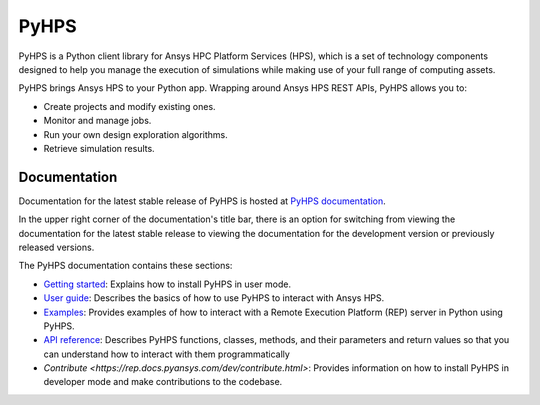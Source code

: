 PyHPS
=====
|pyansys| |python| |pypi| |GH-CI| |codecov| |MIT| |black|

.. |pyansys| image:: https://img.shields.io/badge/Py-Ansys-ffc107.svg?logo=data:image/png;base64,iVBORw0KGgoAAAANSUhEUgAAABAAAAAQCAIAAACQkWg2AAABDklEQVQ4jWNgoDfg5mD8vE7q/3bpVyskbW0sMRUwofHD7Dh5OBkZGBgW7/3W2tZpa2tLQEOyOzeEsfumlK2tbVpaGj4N6jIs1lpsDAwMJ278sveMY2BgCA0NFRISwqkhyQ1q/Nyd3zg4OBgYGNjZ2ePi4rB5loGBhZnhxTLJ/9ulv26Q4uVk1NXV/f///////69du4Zdg78lx//t0v+3S88rFISInD59GqIH2esIJ8G9O2/XVwhjzpw5EAam1xkkBJn/bJX+v1365hxxuCAfH9+3b9/+////48cPuNehNsS7cDEzMTAwMMzb+Q2u4dOnT2vWrMHu9ZtzxP9vl/69RVpCkBlZ3N7enoDXBwEAAA+YYitOilMVAAAAAElFTkSuQmCC
   :target: https://docs.pyansys.com/
   :alt: PyAnsys

.. |python| image:: https://img.shields.io/badge/Python-%3E%3D3.7-blue
   :target: https://pypi.org/project/ansys-rep/
   :alt: Python

.. |pypi| image:: https://img.shields.io/pypi/v/ansys-rep.svg?logo=python&logoColor=white
   :target: https://pypi.org/project/ansys-rep
   :alt: PyPI

.. |codecov| image:: https://codecov.io/gh/pyansys/pyhps/branch/main/graph/badge.svg
   :target: https://codecov.io/gh/pyansys/pyhps
   :alt: Codecov

.. |GH-CI| image:: https://github.com/pyansys/pyhps/actions/workflows/ci_cd.yml/badge.svg
   :target: https://github.com/pyansys/pyhps/actions/workflows/ci_cd.yml
   :alt: GH-CI

.. |MIT| image:: https://img.shields.io/badge/License-MIT-yellow.svg
   :target: https://opensource.org/licenses/MIT
   :alt: MIT

.. |black| image:: https://img.shields.io/badge/code%20style-black-000000.svg?style=flat
   :target: https://github.com/psf/black
   :alt: Black


PyHPS is a Python client library for Ansys HPC Platform Services (HPS), which is
a set of technology components designed to help you manage the execution of simulations
while making use of your full range of computing assets.

PyHPS brings Ansys HPS to your Python app. Wrapping around Ansys HPS REST APIs, PyHPS
allows you to:

* Create projects and modify existing ones.
* Monitor and manage jobs.
* Run your own design exploration algorithms.
* Retrieve simulation results.

Documentation
-------------

Documentation for the latest stable release of PyHPS is hosted at
`PyHPS documentation <https://rep.docs.pyansys.com/dev/>`_.

In the upper right corner of the documentation's title bar, there is an option
for switching from viewing the documentation for the latest stable release
to viewing the documentation for the development version or previously
released versions.

The PyHPS documentation contains these sections:

- `Getting started <https://rep.docs.pyansys.com/dev/getting_started/index.html>`_: Explains
  how to install PyHPS in user mode.
- `User guide <https://rep.docs.pyansys.com/dev/user_guide/index.html>`_: Describes the basics
  of how to use PyHPS to interact with Ansys HPS.
- `Examples <https://rep.docs.pyansys.com/dev/examples/index.html>`_: Provides examples of how
  to interact with a Remote Execution Platform (REP) server in Python using PyHPS.
- `API reference <https://rep.docs.pyansys.com/dev/api/index.html>`_: Describes PyHPS functions,
  classes, methods, and their parameters and return values so that you can understand how to
  interact with them programmatically
- `Contribute <https://rep.docs.pyansys.com/dev/contribute.html>`: Provides information on
  how to install PyHPS in developer mode and make contributions to the codebase.
